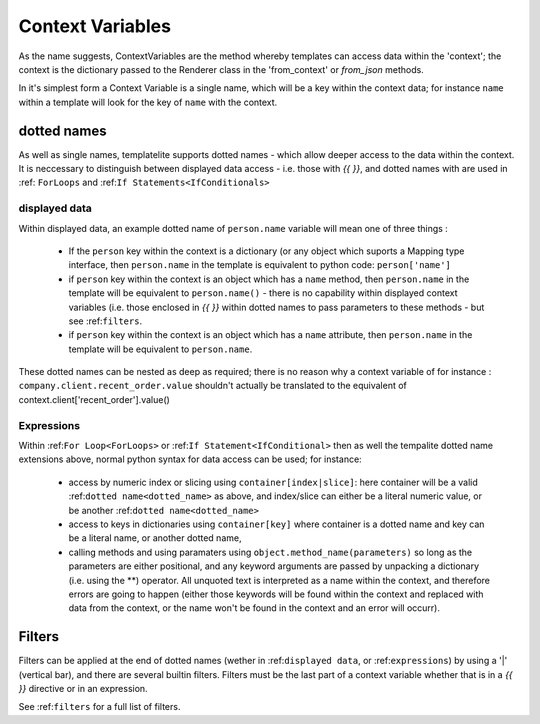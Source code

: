 .. _ContextVariables:

=================
Context Variables
=================

As the name suggests, ContextVariables are the method whereby templates can access data within the 'context'; the context is the dictionary passed to the Renderer class in the 'from_context' or `from_json` methods.

In it's simplest form a Context Variable is a single name, which will be a key within the context data; for instance ``name`` within a template will look for the key of ``name`` with the context.

.. _dotted_name:

dotted names
------------

As well as single names, templatelite supports dotted names - which allow deeper access to the data within the context. It is neccessary to distinguish between displayed data access - i.e. those with `{{` `}}`, and dotted names with are used in :ref: ``ForLoops`` and :ref:``If Statements<IfConditionals>``

.. _displayed data:

displayed data
##############

Within displayed data, an example dotted name of ``person.name`` variable will mean one of three things :

  - If the ``person`` key within the context is a dictionary (or any object which suports a Mapping type interface, then ``person.name`` in the template is equivalent to python code:  ``person['name']``
  - if ``person`` key within the context is an object which has a ``name`` method, then ``person.name`` in the template will be equivalent to ``person.name()`` - there is no capability within displayed context variables (i.e. those enclosed in `{{` `}}` within dotted names to pass parameters to these methods - but see :ref:``filters``.
  - if ``person`` key within the context is an object which has a ``name`` attribute, then ``person.name`` in the template will be equivalent to ``person.name``.

These dotted names can be nested as deep as required; there is no reason why a context variable of for instance : ``company.client.recent_order.value`` shouldn't actually be translated to the equivalent of context.client['recent_order'].value()

.. _expressions:

Expressions
###########

Within :ref:``For Loop<ForLoops>`` or :ref:``If Statement<IfConditional>`` then as well the tempalite dotted name extensions above, normal python syntax for data access can be used; for instance:

  - access by numeric index or slicing using ``container[index|slice]``: here container will be a valid :ref:``dotted name<dotted_name>`` as above, and index/slice can either be a literal numeric value, or be another :ref:``dotted name<dotted_name>``
  - access to keys in dictionaries using ``container[key]`` where container is a dotted name and key can be a literal name, or another dotted name,
  - calling methods and using paramaters using ``object.method_name(parameters)`` so long as the parameters are either positional, and any keyword arguments are passed by unpacking a dictionary (i.e. using the **) operator. All unquoted text is interpreted as a name within the context, and therefore errors are going to happen (either those keywords will be found within the context and replaced with data from the context, or the name won't be found in the context and an error will occurr).

.. _filters:

Filters
-------

Filters can be applied at the end of dotted names (wether in :ref:``displayed data``, or :ref:``expressions``) by using a '|' (vertical bar), and there are several builtin filters. Filters must be the last part of a context variable whether that is in a `{{` `}}` directive or in an expression.

See :ref:``filters`` for a full list of filters.



